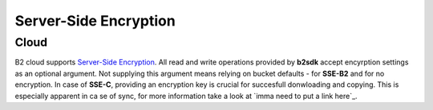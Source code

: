 ########################
Server-Side Encryption
########################

***********************
Cloud
***********************
B2 cloud supports `Server-Side Encryption <https://www.backblaze.com/b2/docs/server_side_encryption.html>`_. All read
and write operations provided by **b2sdk** accept encyrption settings as an optional argument. Not supplying this
argument means relying on bucket defaults - for **SSE-B2** and for no encryption. In case of **SSE-C**, providing an
encryption key is crucial for succesfull donwloading and copying. This is especially apparent in ca se of sync, for more
information take a look at `imma need to put a link here`_.

